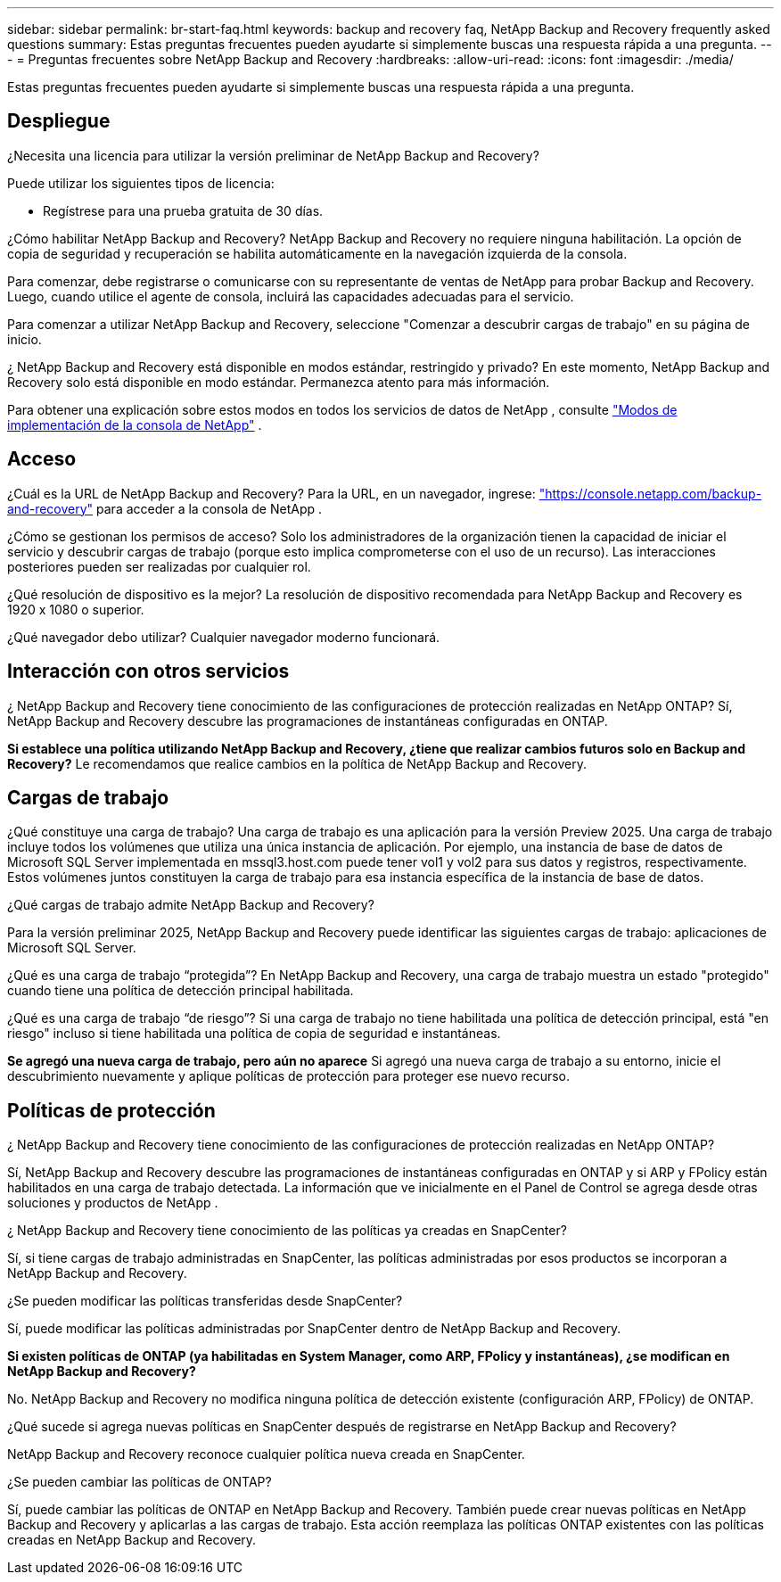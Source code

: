 ---
sidebar: sidebar 
permalink: br-start-faq.html 
keywords: backup and recovery faq, NetApp Backup and Recovery frequently asked questions 
summary: Estas preguntas frecuentes pueden ayudarte si simplemente buscas una respuesta rápida a una pregunta. 
---
= Preguntas frecuentes sobre NetApp Backup and Recovery
:hardbreaks:
:allow-uri-read: 
:icons: font
:imagesdir: ./media/


[role="lead"]
Estas preguntas frecuentes pueden ayudarte si simplemente buscas una respuesta rápida a una pregunta.



== Despliegue

¿Necesita una licencia para utilizar la versión preliminar de NetApp Backup and Recovery?

Puede utilizar los siguientes tipos de licencia:

* Regístrese para una prueba gratuita de 30 días.


¿Cómo habilitar NetApp Backup and Recovery?  NetApp Backup and Recovery no requiere ninguna habilitación.  La opción de copia de seguridad y recuperación se habilita automáticamente en la navegación izquierda de la consola.

Para comenzar, debe registrarse o comunicarse con su representante de ventas de NetApp para probar Backup and Recovery. Luego, cuando utilice el agente de consola, incluirá las capacidades adecuadas para el servicio.

Para comenzar a utilizar NetApp Backup and Recovery, seleccione "Comenzar a descubrir cargas de trabajo" en su página de inicio.

¿ NetApp Backup and Recovery está disponible en modos estándar, restringido y privado?  En este momento, NetApp Backup and Recovery solo está disponible en modo estándar.  Permanezca atento para más información.

Para obtener una explicación sobre estos modos en todos los servicios de datos de NetApp , consulte https://docs.netapp.com/us-en/console-setup-admin/concept-modes.html["Modos de implementación de la consola de NetApp"^] .



== Acceso

¿Cuál es la URL de NetApp Backup and Recovery? Para la URL, en un navegador, ingrese: https://console.netapp.com/["https://console.netapp.com/backup-and-recovery"^] para acceder a la consola de NetApp .

¿Cómo se gestionan los permisos de acceso?  Solo los administradores de la organización tienen la capacidad de iniciar el servicio y descubrir cargas de trabajo (porque esto implica comprometerse con el uso de un recurso).  Las interacciones posteriores pueden ser realizadas por cualquier rol.

¿Qué resolución de dispositivo es la mejor?  La resolución de dispositivo recomendada para NetApp Backup and Recovery es 1920 x 1080 o superior.

¿Qué navegador debo utilizar? Cualquier navegador moderno funcionará.



== Interacción con otros servicios

¿ NetApp Backup and Recovery tiene conocimiento de las configuraciones de protección realizadas en NetApp ONTAP?  Sí, NetApp Backup and Recovery descubre las programaciones de instantáneas configuradas en ONTAP.

*Si establece una política utilizando NetApp Backup and Recovery, ¿tiene que realizar cambios futuros solo en Backup and Recovery?* Le recomendamos que realice cambios en la política de NetApp Backup and Recovery.



== Cargas de trabajo

¿Qué constituye una carga de trabajo?  Una carga de trabajo es una aplicación para la versión Preview 2025.  Una carga de trabajo incluye todos los volúmenes que utiliza una única instancia de aplicación.  Por ejemplo, una instancia de base de datos de Microsoft SQL Server implementada en mssql3.host.com puede tener vol1 y vol2 para sus datos y registros, respectivamente.  Estos volúmenes juntos constituyen la carga de trabajo para esa instancia específica de la instancia de base de datos.

¿Qué cargas de trabajo admite NetApp Backup and Recovery?

Para la versión preliminar 2025, NetApp Backup and Recovery puede identificar las siguientes cargas de trabajo: aplicaciones de Microsoft SQL Server.

¿Qué es una carga de trabajo “protegida”?  En NetApp Backup and Recovery, una carga de trabajo muestra un estado "protegido" cuando tiene una política de detección principal habilitada.

¿Qué es una carga de trabajo “de riesgo”?  Si una carga de trabajo no tiene habilitada una política de detección principal, está "en riesgo" incluso si tiene habilitada una política de copia de seguridad e instantáneas.

*Se agregó una nueva carga de trabajo, pero aún no aparece* Si agregó una nueva carga de trabajo a su entorno, inicie el descubrimiento nuevamente y aplique políticas de protección para proteger ese nuevo recurso.



== Políticas de protección

¿ NetApp Backup and Recovery tiene conocimiento de las configuraciones de protección realizadas en NetApp ONTAP?

Sí, NetApp Backup and Recovery descubre las programaciones de instantáneas configuradas en ONTAP y si ARP y FPolicy están habilitados en una carga de trabajo detectada.  La información que ve inicialmente en el Panel de Control se agrega desde otras soluciones y productos de NetApp .

¿ NetApp Backup and Recovery tiene conocimiento de las políticas ya creadas en SnapCenter?

Sí, si tiene cargas de trabajo administradas en SnapCenter, las políticas administradas por esos productos se incorporan a NetApp Backup and Recovery.

¿Se pueden modificar las políticas transferidas desde SnapCenter?

Sí, puede modificar las políticas administradas por SnapCenter dentro de NetApp Backup and Recovery.

*Si existen políticas de ONTAP (ya habilitadas en System Manager, como ARP, FPolicy y instantáneas), ¿se modifican en NetApp Backup and Recovery?*

No. NetApp Backup and Recovery no modifica ninguna política de detección existente (configuración ARP, FPolicy) de ONTAP.

¿Qué sucede si agrega nuevas políticas en SnapCenter después de registrarse en NetApp Backup and Recovery?

NetApp Backup and Recovery reconoce cualquier política nueva creada en SnapCenter.

¿Se pueden cambiar las políticas de ONTAP?

Sí, puede cambiar las políticas de ONTAP en NetApp Backup and Recovery.  También puede crear nuevas políticas en NetApp Backup and Recovery y aplicarlas a las cargas de trabajo.  Esta acción reemplaza las políticas ONTAP existentes con las políticas creadas en NetApp Backup and Recovery.
